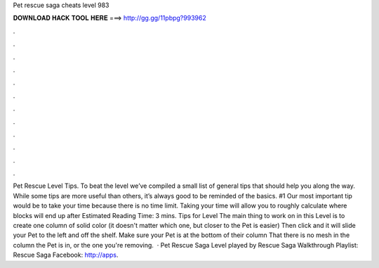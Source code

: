 Pet rescue saga cheats level 983

𝐃𝐎𝐖𝐍𝐋𝐎𝐀𝐃 𝐇𝐀𝐂𝐊 𝐓𝐎𝐎𝐋 𝐇𝐄𝐑𝐄 ===> http://gg.gg/11pbpg?993962

.

.

.

.

.

.

.

.

.

.

.

.

Pet Rescue Level Tips. To beat the level we’ve compiled a small list of general tips that should help you along the way. While some tips are more useful than others, it’s always good to be reminded of the basics. #1 Our most important tip would be to take your time because there is no time limit. Taking your time will allow you to roughly calculate where blocks will end up after Estimated Reading Time: 3 mins. Tips for Level The main thing to work on in this Level is to create one column of solid color (it doesn't matter which one, but closer to the Pet is easier) Then click and it will slide your Pet to the left and off the shelf. Make sure your Pet is at the bottom of their column That there is no mesh in the column the Pet is in, or the one you're removing.  · Pet Rescue Saga Level played by  Rescue Saga Walkthrough Playlist:  Rescue Saga Facebook: http://apps.
